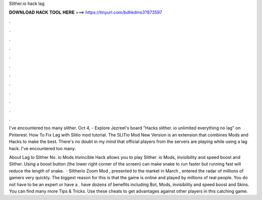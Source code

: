 Slither.io hack lag



𝐃𝐎𝐖𝐍𝐋𝐎𝐀𝐃 𝐇𝐀𝐂𝐊 𝐓𝐎𝐎𝐋 𝐇𝐄𝐑𝐄 ===> https://tinyurl.com/bdhkdms3?873597



.



.



.



.



.



.



.



.



.



.



.



.

I've encountered too many slither. Oct 4, - Explore Jezreel's board "Hacks slither. io unlimited everything no lag" on Pinterest. How To Fix Lag with Slitio mod tutorial. The SLITio Mod New Version is an extension that combines  Mods and  Hacks to make the best. There's no doubt in my mind that official players from the  servers are playing while using a lag hack. I've encountered too many.

About Lag Io Slither No. io Mods Invincible Hack allows you to play Slither. io Mods, invisibility and speed boost and Slither. Using a boost button (the lower right corner of the screen) can make snake to run faster but running fast will reduce the length of snake.  · Slitherio Zoom Mod , presented to the market in March , entered the radar of millions of gamers very quickly. The biggest reason for this is that the game is online and played by millions of real people. You do not have to be an expert or have a .  have dozens of benefits including  Bot,  Mods, invisibility and speed boost and  Skins. You can find many more  Tips & Tricks. Use these cheats to get advantages against other players in this catching game.
